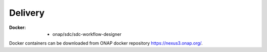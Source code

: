 .. This work is licensed under a Creative Commons Attribution 4.0 International License.


Delivery
--------

:Docker:
 - onap/sdc/sdc-workflow-designer
Docker containers can be downloaded from ONAP docker repository https://nexus3.onap.org/.
 
